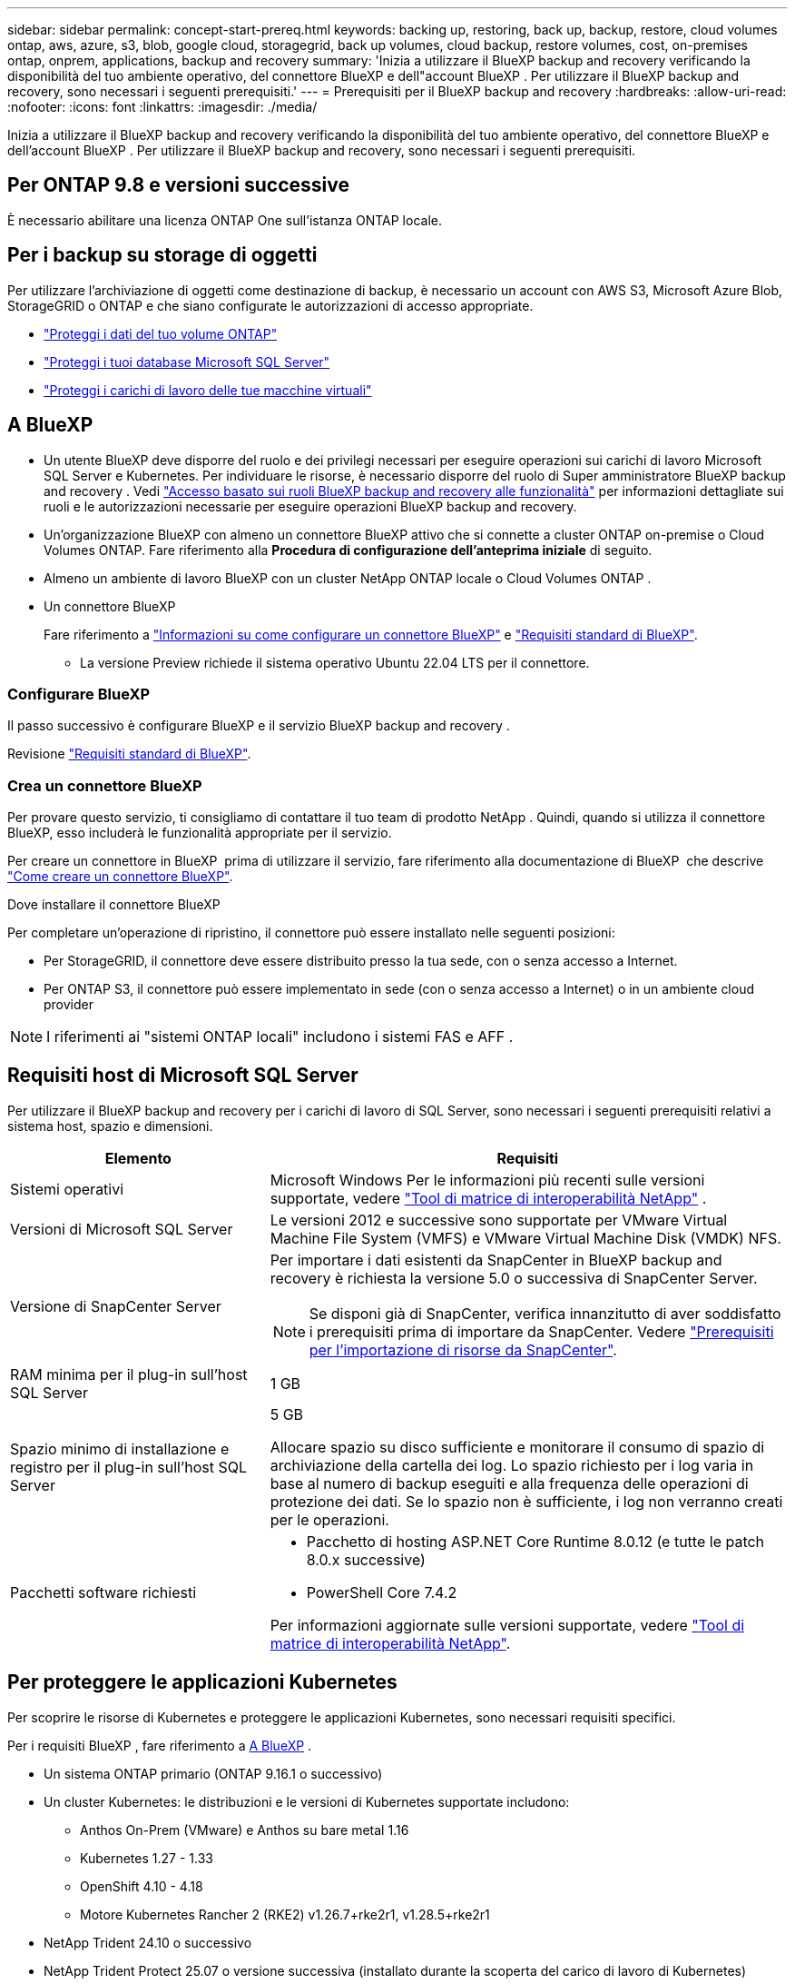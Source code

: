 ---
sidebar: sidebar 
permalink: concept-start-prereq.html 
keywords: backing up, restoring, back up, backup, restore, cloud volumes ontap, aws, azure, s3, blob, google cloud, storagegrid, back up volumes, cloud backup, restore volumes, cost, on-premises ontap, onprem, applications, backup and recovery 
summary: 'Inizia a utilizzare il BlueXP backup and recovery verificando la disponibilità del tuo ambiente operativo, del connettore BlueXP e dell"account BlueXP . Per utilizzare il BlueXP backup and recovery, sono necessari i seguenti prerequisiti.' 
---
= Prerequisiti per il BlueXP backup and recovery
:hardbreaks:
:allow-uri-read: 
:nofooter: 
:icons: font
:linkattrs: 
:imagesdir: ./media/


[role="lead"]
Inizia a utilizzare il BlueXP backup and recovery verificando la disponibilità del tuo ambiente operativo, del connettore BlueXP e dell'account BlueXP . Per utilizzare il BlueXP backup and recovery, sono necessari i seguenti prerequisiti.



== Per ONTAP 9.8 e versioni successive

È necessario abilitare una licenza ONTAP One sull'istanza ONTAP locale.



== Per i backup su storage di oggetti

Per utilizzare l'archiviazione di oggetti come destinazione di backup, è necessario un account con AWS S3, Microsoft Azure Blob, StorageGRID o ONTAP e che siano configurate le autorizzazioni di accesso appropriate.

* link:prev-ontap-protect-overview.html["Proteggi i dati del tuo volume ONTAP"]
* link:br-use-mssql-protect-overview.html["Proteggi i tuoi database Microsoft SQL Server"]
* link:prev-vmware-protect-overview.html["Proteggi i carichi di lavoro delle tue macchine virtuali"]




== A BlueXP

* Un utente BlueXP deve disporre del ruolo e dei privilegi necessari per eseguire operazioni sui carichi di lavoro Microsoft SQL Server e Kubernetes. Per individuare le risorse, è necessario disporre del ruolo di Super amministratore BlueXP backup and recovery . Vedi link:reference-roles.html["Accesso basato sui ruoli BlueXP backup and recovery alle funzionalità"] per informazioni dettagliate sui ruoli e le autorizzazioni necessarie per eseguire operazioni BlueXP backup and recovery.
* Un'organizzazione BlueXP con almeno un connettore BlueXP attivo che si connette a cluster ONTAP on-premise o Cloud Volumes ONTAP. Fare riferimento alla *Procedura di configurazione dell'anteprima iniziale* di seguito.
* Almeno un ambiente di lavoro BlueXP con un cluster NetApp ONTAP locale o Cloud Volumes ONTAP .
* Un connettore BlueXP
+
Fare riferimento a https://docs.netapp.com/us-en/bluexp-setup-admin/concept-connectors.html["Informazioni su come configurare un connettore BlueXP"] e https://docs.netapp.com/us-en/cloud-manager-setup-admin/reference-checklist-cm.html["Requisiti standard di BlueXP"^].

+
** La versione Preview richiede il sistema operativo Ubuntu 22.04 LTS per il connettore.






=== Configurare BlueXP

Il passo successivo è configurare BlueXP e il servizio BlueXP backup and recovery .

Revisione https://docs.netapp.com/us-en/cloud-manager-setup-admin/reference-checklist-cm.html["Requisiti standard di BlueXP"^].



=== Crea un connettore BlueXP

Per provare questo servizio, ti consigliamo di contattare il tuo team di prodotto NetApp . Quindi, quando si utilizza il connettore BlueXP, esso includerà le funzionalità appropriate per il servizio.

Per creare un connettore in BlueXP  prima di utilizzare il servizio, fare riferimento alla documentazione di BlueXP  che descrive https://docs.netapp.com/us-en/cloud-manager-setup-admin/concept-connectors.html["Come creare un connettore BlueXP"^].

.Dove installare il connettore BlueXP
Per completare un'operazione di ripristino, il connettore può essere installato nelle seguenti posizioni:

ifdef::aws[]

* Per Amazon S3, il connettore può essere distribuito in sede.


endif::aws[]

ifdef::azure[]

* Per Azure Blob, il connettore può essere distribuito in locale.


endif::azure[]

ifdef::gcp[]

endif::gcp[]

* Per StorageGRID, il connettore deve essere distribuito presso la tua sede, con o senza accesso a Internet.
* Per ONTAP S3, il connettore può essere implementato in sede (con o senza accesso a Internet) o in un ambiente cloud provider



NOTE: I riferimenti ai "sistemi ONTAP locali" includono i sistemi FAS e AFF .



== Requisiti host di Microsoft SQL Server

Per utilizzare il BlueXP backup and recovery per i carichi di lavoro di SQL Server, sono necessari i seguenti prerequisiti relativi a sistema host, spazio e dimensioni.

[cols="33,66a"]
|===
| Elemento | Requisiti 


| Sistemi operativi  a| 
Microsoft Windows Per le informazioni più recenti sulle versioni supportate, vedere  https://imt.netapp.com/matrix/imt.jsp?components=121074;&solution=1257&isHWU&src=IMT#welcome["Tool di matrice di interoperabilità NetApp"^] .



| Versioni di Microsoft SQL Server  a| 
Le versioni 2012 e successive sono supportate per VMware Virtual Machine File System (VMFS) e VMware Virtual Machine Disk (VMDK) NFS.



| Versione di SnapCenter Server  a| 
Per importare i dati esistenti da SnapCenter in BlueXP backup and recovery è richiesta la versione 5.0 o successiva di SnapCenter Server.


NOTE: Se disponi già di SnapCenter, verifica innanzitutto di aver soddisfatto i prerequisiti prima di importare da SnapCenter. Vedere link:concept-start-prereq-snapcenter-import.html["Prerequisiti per l'importazione di risorse da SnapCenter"].



| RAM minima per il plug-in sull'host SQL Server  a| 
1 GB



| Spazio minimo di installazione e registro per il plug-in sull'host SQL Server  a| 
5 GB

Allocare spazio su disco sufficiente e monitorare il consumo di spazio di archiviazione della cartella dei log. Lo spazio richiesto per i log varia in base al numero di backup eseguiti e alla frequenza delle operazioni di protezione dei dati. Se lo spazio non è sufficiente, i log non verranno creati per le operazioni.



| Pacchetti software richiesti  a| 
* Pacchetto di hosting ASP.NET Core Runtime 8.0.12 (e tutte le patch 8.0.x successive)
* PowerShell Core 7.4.2


Per informazioni aggiornate sulle versioni supportate, vedere https://imt.netapp.com/matrix/imt.jsp?components=121074;&solution=1257&isHWU&src=IMT#welcome["Tool di matrice di interoperabilità NetApp"^].

|===


== Per proteggere le applicazioni Kubernetes

Per scoprire le risorse di Kubernetes e proteggere le applicazioni Kubernetes, sono necessari requisiti specifici.

Per i requisiti BlueXP , fare riferimento a <<A BlueXP>> .

* Un sistema ONTAP primario (ONTAP 9.16.1 o successivo)
* Un cluster Kubernetes: le distribuzioni e le versioni di Kubernetes supportate includono:
+
** Anthos On-Prem (VMware) e Anthos su bare metal 1.16
** Kubernetes 1.27 - 1.33
** OpenShift 4.10 - 4.18
** Motore Kubernetes Rancher 2 (RKE2) v1.26.7+rke2r1, v1.28.5+rke2r1


* NetApp Trident 24.10 o successivo
* NetApp Trident Protect 25.07 o versione successiva (installato durante la scoperta del carico di lavoro di Kubernetes)
* NetApp Trident Protect Connector 25.07 o versione successiva (installato durante l'individuazione del carico di lavoro di Kubernetes)
+
** Assicurarsi che la porta TCP 443 non sia filtrata in uscita tra il cluster Kubernetes, il connettore Trident Protect e il proxy Trident Protect.



